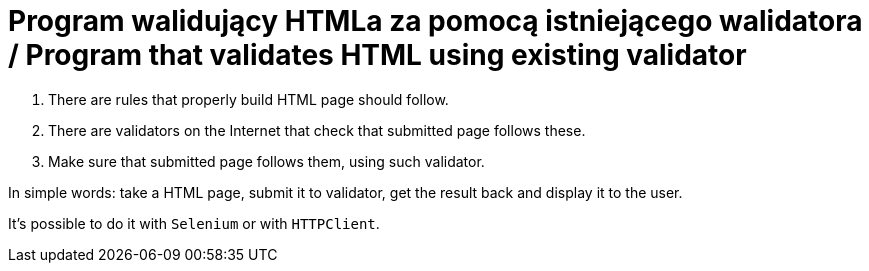 # Program walidujący HTMLa za pomocą istniejącego walidatora / Program that validates HTML using existing validator

. There are rules that properly build HTML page should follow.
. There are validators on the Internet that check that submitted page follows these.
. Make sure that submitted page follows them, using such validator.

In simple words: take a HTML page, submit it to validator, get the result back and display it to the user.

It's possible to do it with `Selenium` or with `HTTPClient`.
